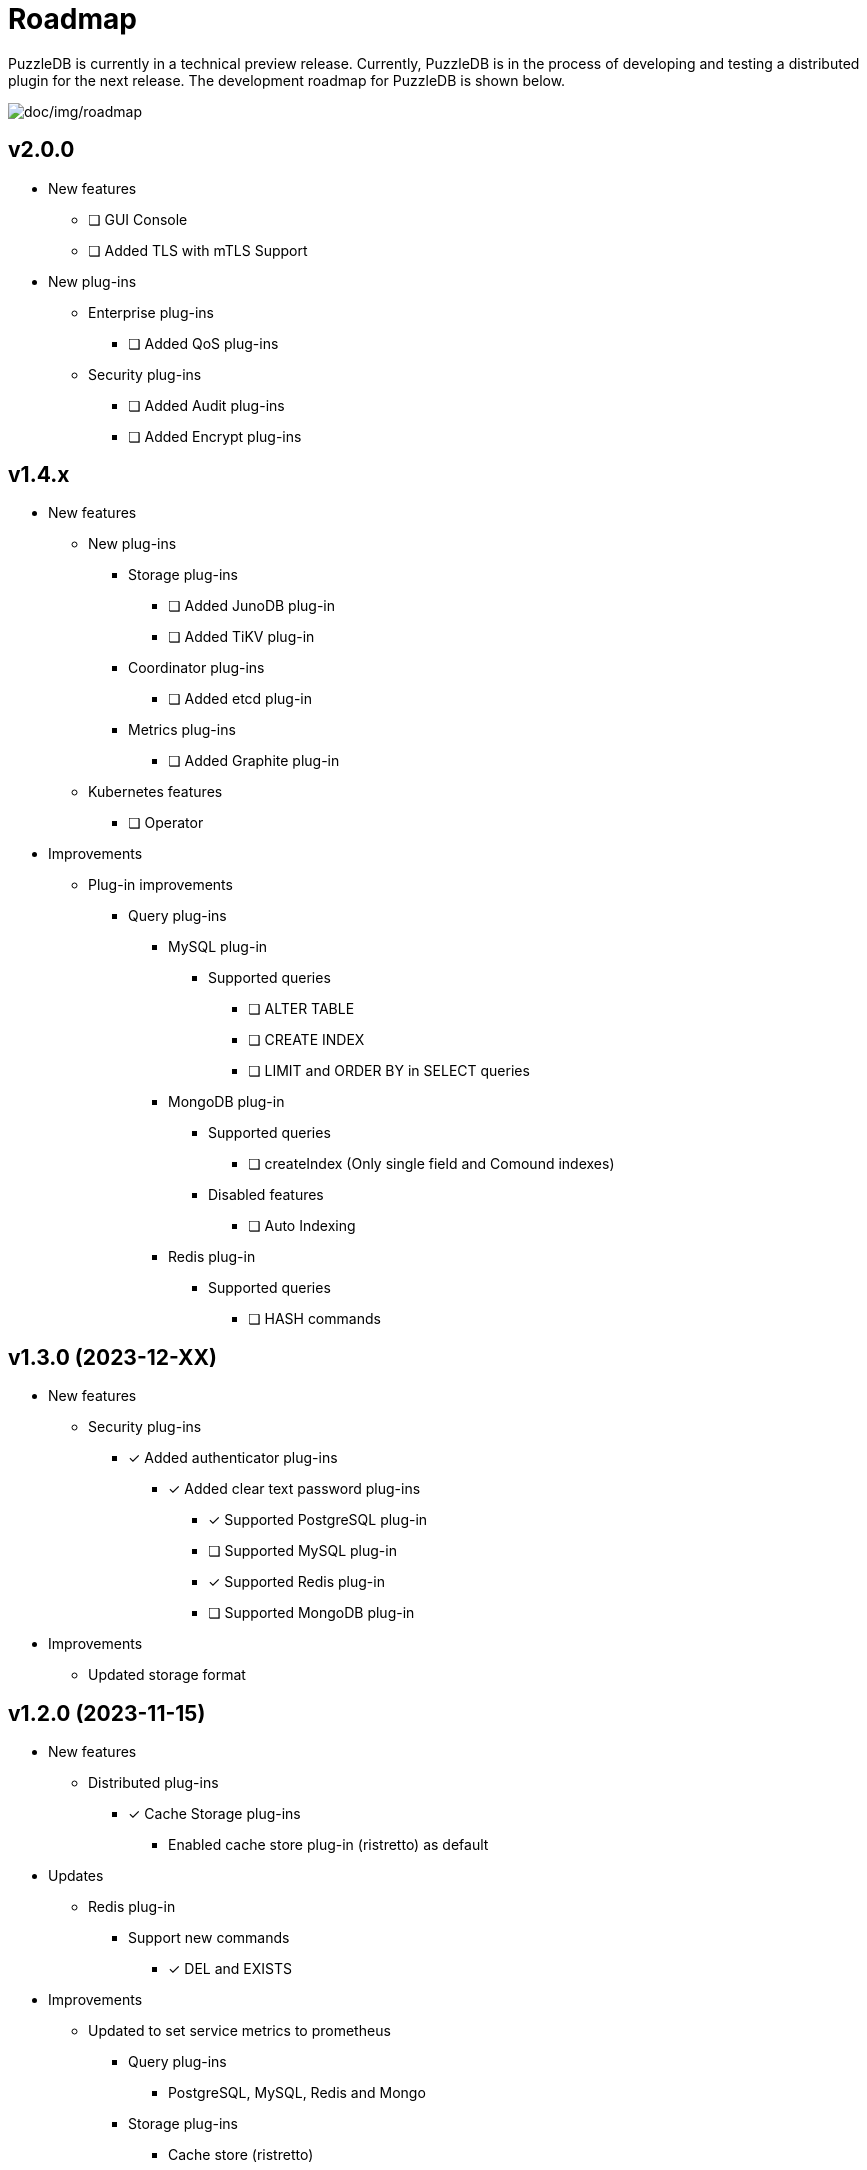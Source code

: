 = Roadmap

PuzzleDB is currently in a technical preview release. Currently,
PuzzleDB is in the process of developing and testing a distributed
plugin for the next release. The development roadmap for PuzzleDB is shown below.

image:img/roadmap.png[doc/img/roadmap]

== v2.0.0
* New features
** [ ] GUI Console
** [ ] Added TLS with mTLS Support
* New plug-ins
** Enterprise plug-ins
*** [ ] Added QoS plug-ins
** Security plug-ins
*** [ ] Added Audit plug-ins
*** [ ] Added Encrypt plug-ins

== v1.4.x
* New features
** New plug-ins
*** Storage plug-ins
**** [ ] Added JunoDB plug-in
**** [ ] Added TiKV plug-in
*** Coordinator plug-ins
**** [ ] Added etcd plug-in
*** Metrics plug-ins
**** [ ] Added Graphite plug-in
** Kubernetes features
*** [ ] Operator
* Improvements
** Plug-in improvements
*** Query plug-ins
**** MySQL plug-in
***** Supported queries
****** [ ] ALTER TABLE
****** [ ] CREATE INDEX
****** [ ] LIMIT and ORDER BY in SELECT queries
**** MongoDB plug-in
***** Supported queries
****** [ ] createIndex (Only single field and Comound indexes)
***** Disabled features
****** [ ] Auto Indexing
**** Redis plug-in
***** Supported queries
****** [ ] HASH commands

== v1.3.0 (2023-12-XX)
* New features
** Security plug-ins
*** [*] Added authenticator plug-ins
**** [*] Added clear text password plug-ins
***** [*] Supported PostgreSQL plug-in
***** [ ] Supported MySQL plug-in
***** [*] Supported Redis plug-in
***** [ ] Supported MongoDB plug-in
* Improvements
** Updated storage format

== v1.2.0 (2023-11-15)
* New features
** Distributed plug-ins
*** [*] Cache Storage plug-ins
**** Enabled cache store plug-in (ristretto) as default
* Updates
** Redis plug-in
*** Support new commands
**** [*] DEL and EXISTS
* Improvements
** Updated to set service metrics to prometheus
*** Query plug-ins
**** PostgreSQL, MySQL, Redis and Mongo
*** Storage plug-ins
**** Cache store (ristretto) 
* Fixed
** PostgreSQL plug-in
*** [*] Fixed transaction hangup using copy commands
*** [*] Fixed to run pgbench on Ubuntu platforms

== v1.1.0 (2023-10-20)
* New features
** Query plug-ins
*** MySQL plug-in
**** Support transaction control statements
***** [*] BEGIN, COMMIT and ROLLBACK
*** PostgreSQL plug-in
**** Support transaction control statements
***** [*] BEGIN, COMMIT and ROLLBACK
** [*] Enable pprof
* Improvements
** PostgreSQL plug-in
*** Supported basic aggregate functions
**** [*] COUNT, SUM, AVG, MIN and MAX
*** Supported basic math functions
**** [*] ABS, CEIL and FLOOR
*** Supported new data types
**** [*] TIMESTAMP
*** Improved schema validation for INSERT, SELECT, UPDATE, and DELETE queries
*** [*] Enabled PICT based scenario tests of go-sqltest
*** Supported new statements
**** [*] TRUNCATE, VACCUM and COPY
*** Supported pgbench workload
** MySQL plug-in
*** Supported new data types
**** [*] DATETIME and TIMESTAMP
*** Improved schema validation for INSERT, SELECT, UPDATE, and DELETE queries
*** Enabled PICT based scenario tests of go-sqltest

== v1.0.0 (2023-08-30)
* New plug-ins
** Query plug-ins
*** [*] Added PostgreSQL plug-in
** Coordinator plug-ins
*** [*] Added FoundationDB plug-in
** Storage plug-ins
*** Key-Value Store plug-ins
**** [*] Added FoundationDB plug-in
**** [*] Added cache store plug-in
* Improvements
** CLI Utilities
*** [*] Added status commands to link:cmd/cli/puzzledb-cli.md[puzzledb-cli]
** Storage plug-ins
*** Key-Value Store plug-ins
**** [*] Update store interface to Support limit and order options in Range queries
**** memdb plug-in
***** [*] Support limit and order options in Range queries
**** FoundationDB plug-in
***** [*] Support limit and order options in Range queries
*** Document store plug-in
**** [*] Support limit and order options in Range queries based on key-value Store plug-ins

== v0.9.0 (2023-05-07)
* New features
** CLI Utilities
*** [*] Added link:cmd/cli/puzzledb-cli.md[puzzledb-cli]
** Operator APIs
*** [*] Added gRPC services for operator APIs and CLI utilities.
*** [*] Added Prometheus metrics expoter
** Configuration support
*** [*] Added support for configuration with environment variables.
*** [*] Added support for configuration with puzzledb.yaml.
* New plug-ins
** Coordinator plug-ins
*** [*] Added memdb plug-in
** Distributed tracer plug-ins
*** [*] Added OpenTelemetry plug-in
*** [*] Added OpenTracing plug-in
* Plug-in improvements
** Coder plug-ins
*** Key coder plug-ins
**** Tuple plug-in
***** Fix encoder not to panic on Ubuntu 20.04
** Query plug-ins
*** [*] MySQL plug-in
**** Supported queries
***** [*] DROP DATABASE
***** [*] DROP TABLE 

== v0.8.0 (2023-04-10)

* Initial public release
* Initial release plug-ins
** Query plug-ins
*** [*] MySQL plug-in
*** [*] Redis plug-in
*** [*] MongoDB plug-in
** Storage plug-ins
*** Document store plug-in
**** [*] Key-Value store plug-in
*** Key-Value Store plug-ins
**** [*] memdb plug-in
** Coder plug-ins
***  Document coder plug-ins
**** [*] CBOR coder plug-in
*** Key coder plug-ins
**** [*] Tuple plug-in